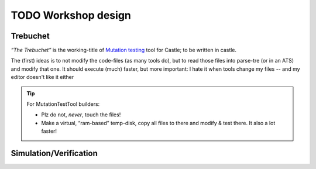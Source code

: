 TODO Workshop design
********************

Trebuchet
=========

*“The Trebuchet”* is the working-title of `Mutation testing <https://en.wikipedia.org/wiki/Mutation_testing>`_ tool for Castle; to be written in castle.

The (first) ideas is to not modify the code-files (as many tools do), but to read those files into parse-tre (or in an ATS) and modify that one. It should execute  (much) faster, but more important: I hate it when tools change my files -- and my editor doesn't like it either

.. tip:: For MutationTestTool builders:

   * Plz do not, *never*, touch the files!
   * Make a virtual, “ram-based” temp-disk, copy all files to there and modify & test there. It also a lot faster!


.. _simulation :

Simulation/Verification
=======================

.. use:: Simulate & Verify all possible event-orders
   :ID: U_Tools_EventOrder

   To prevent :ref:`Castle-Heisenbug`, Castle should come with a tools to

   - Simulate “other” event-orders (show it’s effect to the user)
   - Verify that “any” event-order results in a logical & correct result.

   .. seealso:: “:ref:`Dezyne`” has such a tool 

